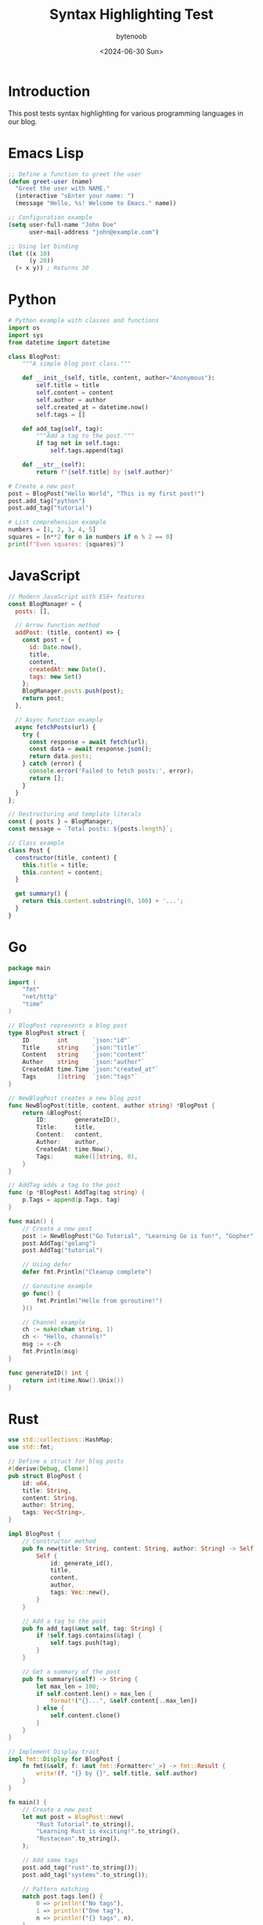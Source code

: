 #+TITLE: Syntax Highlighting Test
#+DATE: <2024-06-30 Sun>
#+AUTHOR: bytenoob
#+DESCRIPTION: Testing syntax highlighting for various programming languages
#+KEYWORDS: code, syntax, highlighting, test
#+FILETAGS: :programming:test:
#+LASTMOD: <2025-06-30 Mon>
#+OPTIONS: toc:t num:nil

* Introduction

This post tests syntax highlighting for various programming languages in our blog.

* Emacs Lisp

#+BEGIN_SRC emacs-lisp
;; Define a function to greet the user
(defun greet-user (name)
  "Greet the user with NAME."
  (interactive "sEnter your name: ")
  (message "Hello, %s! Welcome to Emacs." name))

;; Configuration example
(setq user-full-name "John Doe"
      user-mail-address "john@example.com")

;; Using let binding
(let ((x 10)
      (y 20))
  (+ x y)) ; Returns 30
#+END_SRC

* Python

#+BEGIN_SRC python
# Python example with classes and functions
import os
import sys
from datetime import datetime

class BlogPost:
    """A simple blog post class."""
    
    def __init__(self, title, content, author="Anonymous"):
        self.title = title
        self.content = content
        self.author = author
        self.created_at = datetime.now()
        self.tags = []
    
    def add_tag(self, tag):
        """Add a tag to the post."""
        if tag not in self.tags:
            self.tags.append(tag)
    
    def __str__(self):
        return f"{self.title} by {self.author}"

# Create a new post
post = BlogPost("Hello World", "This is my first post!")
post.add_tag("python")
post.add_tag("tutorial")

# List comprehension example
numbers = [1, 2, 3, 4, 5]
squares = [n**2 for n in numbers if n % 2 == 0]
print(f"Even squares: {squares}")
#+END_SRC

* JavaScript

#+BEGIN_SRC javascript
// Modern JavaScript with ES6+ features
const BlogManager = {
  posts: [],
  
  // Arrow function method
  addPost: (title, content) => {
    const post = {
      id: Date.now(),
      title,
      content,
      createdAt: new Date(),
      tags: new Set()
    };
    BlogManager.posts.push(post);
    return post;
  },
  
  // Async function example
  async fetchPosts(url) {
    try {
      const response = await fetch(url);
      const data = await response.json();
      return data.posts;
    } catch (error) {
      console.error('Failed to fetch posts:', error);
      return [];
    }
  }
};

// Destructuring and template literals
const { posts } = BlogManager;
const message = `Total posts: ${posts.length}`;

// Class example
class Post {
  constructor(title, content) {
    this.title = title;
    this.content = content;
  }
  
  get summary() {
    return this.content.substring(0, 100) + '...';
  }
}
#+END_SRC

* Go

#+BEGIN_SRC go
package main

import (
    "fmt"
    "net/http"
    "time"
)

// BlogPost represents a blog post
type BlogPost struct {
    ID        int       `json:"id"`
    Title     string    `json:"title"`
    Content   string    `json:"content"`
    Author    string    `json:"author"`
    CreatedAt time.Time `json:"created_at"`
    Tags      []string  `json:"tags"`
}

// NewBlogPost creates a new blog post
func NewBlogPost(title, content, author string) *BlogPost {
    return &BlogPost{
        ID:        generateID(),
        Title:     title,
        Content:   content,
        Author:    author,
        CreatedAt: time.Now(),
        Tags:      make([]string, 0),
    }
}

// AddTag adds a tag to the post
func (p *BlogPost) AddTag(tag string) {
    p.Tags = append(p.Tags, tag)
}

func main() {
    // Create a new post
    post := NewBlogPost("Go Tutorial", "Learning Go is fun!", "Gopher")
    post.AddTag("golang")
    post.AddTag("tutorial")
    
    // Using defer
    defer fmt.Println("Cleanup complete")
    
    // Goroutine example
    go func() {
        fmt.Println("Hello from goroutine!")
    }()
    
    // Channel example
    ch := make(chan string, 1)
    ch <- "Hello, channels!"
    msg := <-ch
    fmt.Println(msg)
}

func generateID() int {
    return int(time.Now().Unix())
}
#+END_SRC

* Rust

#+BEGIN_SRC rust
use std::collections::HashMap;
use std::fmt;

// Define a struct for blog posts
#[derive(Debug, Clone)]
pub struct BlogPost {
    id: u64,
    title: String,
    content: String,
    author: String,
    tags: Vec<String>,
}

impl BlogPost {
    // Constructor method
    pub fn new(title: String, content: String, author: String) -> Self {
        Self {
            id: generate_id(),
            title,
            content,
            author,
            tags: Vec::new(),
        }
    }
    
    // Add a tag to the post
    pub fn add_tag(&mut self, tag: String) {
        if !self.tags.contains(&tag) {
            self.tags.push(tag);
        }
    }
    
    // Get a summary of the post
    pub fn summary(&self) -> String {
        let max_len = 100;
        if self.content.len() > max_len {
            format!("{}...", &self.content[..max_len])
        } else {
            self.content.clone()
        }
    }
}

// Implement Display trait
impl fmt::Display for BlogPost {
    fn fmt(&self, f: &mut fmt::Formatter<'_>) -> fmt::Result {
        write!(f, "{} by {}", self.title, self.author)
    }
}

fn main() {
    // Create a new post
    let mut post = BlogPost::new(
        "Rust Tutorial".to_string(),
        "Learning Rust is exciting!".to_string(),
        "Rustacean".to_string(),
    );
    
    // Add some tags
    post.add_tag("rust".to_string());
    post.add_tag("systems".to_string());
    
    // Pattern matching
    match post.tags.len() {
        0 => println!("No tags"),
        1 => println!("One tag"),
        n => println!("{} tags", n),
    }
    
    // Using Option and Result
    let maybe_number: Option<i32> = Some(42);
    if let Some(n) = maybe_number {
        println!("The answer is {}", n);
    }
    
    // Vector and iterator example
    let numbers: Vec<i32> = (1..=5).collect();
    let squares: Vec<i32> = numbers.iter().map(|n| n * n).collect();
    println!("Squares: {:?}", squares);
}

fn generate_id() -> u64 {
    use std::time::{SystemTime, UNIX_EPOCH};
    SystemTime::now()
        .duration_since(UNIX_EPOCH)
        .unwrap()
        .as_secs()
}
#+END_SRC

* Shell Script

#+BEGIN_SRC bash
#!/bin/bash

# Blog publishing script
BLOG_DIR="$HOME/blog"
POSTS_DIR="$BLOG_DIR/posts"
PUBLIC_DIR="$BLOG_DIR/public"

# Colors for output
RED='\033[0;31m'
GREEN='\033[0;32m'
BLUE='\033[0;34m'
NC='\033[0m' # No Color

# Function to log messages
log() {
    echo -e "${BLUE}[$(date +'%Y-%m-%d %H:%M:%S')]${NC} $1"
}

# Function to build the blog
build_blog() {
    log "Building blog..."
    
    # Check if directories exist
    if [ ! -d "$POSTS_DIR" ]; then
        echo -e "${RED}Error: Posts directory not found!${NC}"
        exit 1
    fi
    
    # Create public directory if it doesn't exist
    mkdir -p "$PUBLIC_DIR"
    
    # Build with Emacs
    emacs --batch \
          --load ~/.config/doom/config.el \
          --eval "(org-publish \"blog\" t)" \
          2>&1 | tee build.log
    
    # Check if build was successful
    if [ ${PIPESTATUS[0]} -eq 0 ]; then
        echo -e "${GREEN}✓ Build successful!${NC}"
        return 0
    else
        echo -e "${RED}✗ Build failed!${NC}"
        return 1
    fi
}

# Main execution
main() {
    log "Starting blog build process..."
    
    if build_blog; then
        log "Blog published to $PUBLIC_DIR"
        
        # Count the posts
        post_count=$(find "$POSTS_DIR" -name "*.org" | wc -l)
        log "Total posts: $post_count"
    else
        log "Build failed. Check build.log for details."
        exit 1
    fi
}

# Run main function
main "$@"
#+END_SRC

* HTML/CSS

#+BEGIN_SRC html
<!DOCTYPE html>
<html lang="en">
<head>
    <meta charset="UTF-8">
    <meta name="viewport" content="width=device-width, initial-scale=1.0">
    <title>My Blog</title>
    <style>
        /* CSS styling example */
        :root {
            --primary-color: #D4A27F;
            --text-color: #333;
            --bg-color: #FDFDF7;
        }
        
        body {
            font-family: 'Inter', sans-serif;
            color: var(--text-color);
            background-color: var(--bg-color);
            line-height: 1.6;
        }
        
        .blog-post {
            max-width: 800px;
            margin: 0 auto;
            padding: 2rem;
        }
        
        .blog-post h1 {
            color: var(--primary-color);
            font-size: 2.5rem;
            margin-bottom: 1rem;
        }
        
        @media (max-width: 768px) {
            .blog-post {
                padding: 1rem;
            }
        }
    </style>
</head>
<body>
    <article class="blog-post">
        <h1>Welcome to My Blog</h1>
        <p>This is a sample blog post with syntax highlighting.</p>
    </article>
</body>
</html>
#+END_SRC

* JSON

#+BEGIN_SRC json
{
  "blog": {
    "title": "My Technical Blog",
    "author": "bytenoob",
    "description": "A blog about programming and technology",
    "posts": [
      {
        "id": 1,
        "title": "Getting Started with Emacs",
        "date": "2024-01-29",
        "tags": ["emacs", "editor", "productivity"],
        "published": true,
        "metadata": {
          "readTime": "10 minutes",
          "views": 1523,
          "likes": 42
        }
      },
      {
        "id": 2,
        "title": "The Waku Network",
        "date": "2024-06-16",
        "tags": ["networking", "p2p", "privacy"],
        "published": true
      }
    ],
    "settings": {
      "theme": "light",
      "commentsEnabled": true,
      "analyticsId": "UA-123456789"
    }
  }
}
#+END_SRC

* YAML

#+BEGIN_SRC yaml
# Blog configuration
blog:
  title: My Technical Blog
  author: bytenoob
  email: blog@example.com
  
  # Theme settings
  theme:
    name: minimal
    colors:
      primary: "#D4A27F"
      secondary: "#333333"
      background: "#FDFDF7"
    
  # Feature flags
  features:
    comments: true
    search: true
    rss: true
    sitemap: true
    
  # Categories
  categories:
    - name: Programming
      slug: programming
      description: Posts about programming languages and techniques
    - name: DevOps
      slug: devops
      description: Posts about development operations
      
  # Social links
  social:
    github: https://github.com/bytenoob
    twitter: https://twitter.com/bytenoob
    linkedin: https://linkedin.com/in/bytenoob
#+END_SRC

* SQL

#+BEGIN_SRC sql
-- Create blog database schema
CREATE DATABASE IF NOT EXISTS blog_db;
USE blog_db;

-- Users table
CREATE TABLE users (
    id INT PRIMARY KEY AUTO_INCREMENT,
    username VARCHAR(50) UNIQUE NOT NULL,
    email VARCHAR(100) UNIQUE NOT NULL,
    password_hash VARCHAR(255) NOT NULL,
    created_at TIMESTAMP DEFAULT CURRENT_TIMESTAMP,
    updated_at TIMESTAMP DEFAULT CURRENT_TIMESTAMP ON UPDATE CURRENT_TIMESTAMP
);

-- Posts table
CREATE TABLE posts (
    id INT PRIMARY KEY AUTO_INCREMENT,
    author_id INT NOT NULL,
    title VARCHAR(200) NOT NULL,
    slug VARCHAR(200) UNIQUE NOT NULL,
    content TEXT NOT NULL,
    summary VARCHAR(500),
    published BOOLEAN DEFAULT FALSE,
    published_at TIMESTAMP NULL,
    created_at TIMESTAMP DEFAULT CURRENT_TIMESTAMP,
    updated_at TIMESTAMP DEFAULT CURRENT_TIMESTAMP ON UPDATE CURRENT_TIMESTAMP,
    FOREIGN KEY (author_id) REFERENCES users(id),
    INDEX idx_published (published, published_at),
    FULLTEXT(title, content)
);

-- Tags table
CREATE TABLE tags (
    id INT PRIMARY KEY AUTO_INCREMENT,
    name VARCHAR(50) UNIQUE NOT NULL,
    slug VARCHAR(50) UNIQUE NOT NULL
);

-- Post tags junction table
CREATE TABLE post_tags (
    post_id INT NOT NULL,
    tag_id INT NOT NULL,
    PRIMARY KEY (post_id, tag_id),
    FOREIGN KEY (post_id) REFERENCES posts(id) ON DELETE CASCADE,
    FOREIGN KEY (tag_id) REFERENCES tags(id) ON DELETE CASCADE
);

-- Sample query: Get recent posts with tags
SELECT 
    p.id,
    p.title,
    p.summary,
    p.published_at,
    u.username AS author,
    GROUP_CONCAT(t.name) AS tags
FROM posts p
JOIN users u ON p.author_id = u.id
LEFT JOIN post_tags pt ON p.id = pt.post_id
LEFT JOIN tags t ON pt.tag_id = t.id
WHERE p.published = TRUE
GROUP BY p.id
ORDER BY p.published_at DESC
LIMIT 10;
#+END_SRC

* Conclusion

This post demonstrates syntax highlighting for various programming languages. The highlighting quality depends on:

1. Whether htmlize.el is available
2. Whether the specific language mode is installed in Emacs
3. The CSS classes defined for syntax highlighting

Languages with built-in Emacs support (like Emacs Lisp, Python, JavaScript) should highlight well. Others may show basic or no highlighting depending on your Emacs configuration.